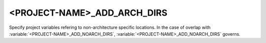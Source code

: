 <PROJECT-NAME>_ADD_ARCH_DIRS
----------------------------

Specify project variables refering to non-architecture specific
locations. In the case of overlap with
:variable:`<PROJECT-NAME>_ADD_NOARCH_DIRS`,
:variable:`<PROJECT-NAME>_ADD_NOARCH_DIRS` governs.

.. seealso:: :variable:`<PROJECT-NAME>_ADD_NOARCH_DIRS`, :variable:`CETMODULES_DEFAULT_ARCH_DIRS`.
